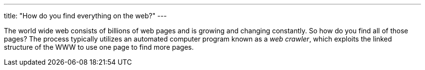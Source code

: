 ---
title: "How do you find everything on the web?"
---

The world wide web consists of billions of web pages and is growing and
changing constantly.
//
So how do you find all of those pages?
//
The process typically utilizes an automated computer program known as a _web
crawler_, which exploits the linked structure of the WWW to use one page to
find more pages.

